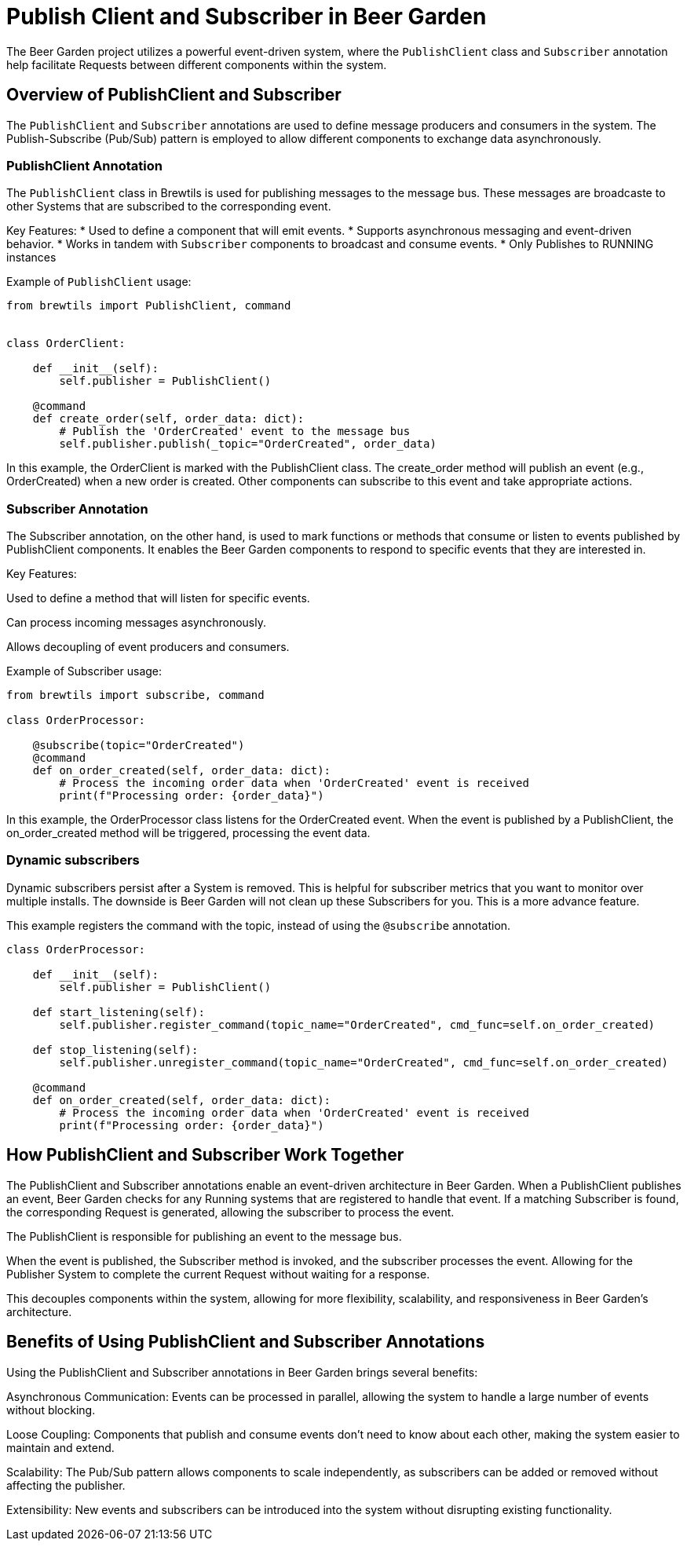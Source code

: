= Publish Client and Subscriber in Beer Garden
:page-layout: docs
:bg-github-uri: {git_group_uri}/beer-garden/tree/develop/src/app

The Beer Garden project utilizes a powerful event-driven system, where the `PublishClient` class and `Subscriber` annotation help 
facilitate Requests between different components within the system. 

== Overview of PublishClient and Subscriber

The `PublishClient` and `Subscriber` annotations are used to define message producers and consumers in the system. 
The Publish-Subscribe (Pub/Sub) pattern is employed to allow different components to exchange data asynchronously.

=== PublishClient Annotation

The `PublishClient` class in Brewtils is used for publishing messages to the message bus. 
These messages are broadcaste to other Systems that are subscribed to the corresponding event.

Key Features:
* Used to define a component that will emit events.
* Supports asynchronous messaging and event-driven behavior.
* Works in tandem with `Subscriber` components to broadcast and consume events.
* Only Publishes to RUNNING instances

Example of `PublishClient` usage:

```python
from brewtils import PublishClient, command


class OrderClient:

    def __init__(self):
        self.publisher = PublishClient()

    @command
    def create_order(self, order_data: dict):
        # Publish the 'OrderCreated' event to the message bus
        self.publisher.publish(_topic="OrderCreated", order_data)

```

In this example, the OrderClient is marked with the PublishClient class. The create_order method will publish an event (e.g., OrderCreated) when 
a new order is created. Other components can subscribe to this event and take appropriate actions.

=== Subscriber Annotation

The Subscriber annotation, on the other hand, is used to mark functions or methods that consume or listen to events published by 
PublishClient components. It enables the Beer Garden components to respond to specific events that they are interested in.

Key Features:

Used to define a method that will listen for specific events.

Can process incoming messages asynchronously.

Allows decoupling of event producers and consumers.

Example of Subscriber usage:

```python
from brewtils import subscribe, command

class OrderProcessor:

    @subscribe(topic="OrderCreated")
    @command
    def on_order_created(self, order_data: dict):
        # Process the incoming order data when 'OrderCreated' event is received
        print(f"Processing order: {order_data}")

```
In this example, the OrderProcessor class listens for the OrderCreated event. When the event is published by a PublishClient, 
the on_order_created method will be triggered, processing the event data.

=== Dynamic subscribers

Dynamic subscribers persist after a System is removed. This is helpful for subscriber metrics that you want to monitor over multiple installs.
The downside is Beer Garden will not clean up these Subscribers for you. This is a more advance feature.

This example registers the command with the topic, instead of using the `@subscribe` annotation. 

```python

class OrderProcessor:

    def __init__(self):
        self.publisher = PublishClient()

    def start_listening(self):
        self.publisher.register_command(topic_name="OrderCreated", cmd_func=self.on_order_created)

    def stop_listening(self):
        self.publisher.unregister_command(topic_name="OrderCreated", cmd_func=self.on_order_created)    

    @command
    def on_order_created(self, order_data: dict):
        # Process the incoming order data when 'OrderCreated' event is received
        print(f"Processing order: {order_data}")

```

== How PublishClient and Subscriber Work Together

The PublishClient and Subscriber annotations enable an event-driven architecture in Beer Garden. When a PublishClient publishes an event, 
Beer Garden checks for any Running systems that are registered to handle that event. If a matching Subscriber is found, 
the corresponding Request is generated, allowing the subscriber to process the event.

The PublishClient is responsible for publishing an event to the message bus.

When the event is published, the Subscriber method is invoked, and the subscriber processes the event. Allowing for the Publisher System to 
complete the current Request without waiting for a response.

This decouples components within the system, allowing for more flexibility, scalability, and responsiveness in Beer Garden's architecture.

== Benefits of Using PublishClient and Subscriber Annotations

Using the PublishClient and Subscriber annotations in Beer Garden brings several benefits:

Asynchronous Communication: Events can be processed in parallel, allowing the system to handle a large number of events without blocking.

Loose Coupling: Components that publish and consume events don't need to know about each other, making the system easier to maintain and extend.

Scalability: The Pub/Sub pattern allows components to scale independently, as subscribers can be added or removed without affecting the publisher.

Extensibility: New events and subscribers can be introduced into the system without disrupting existing functionality.
